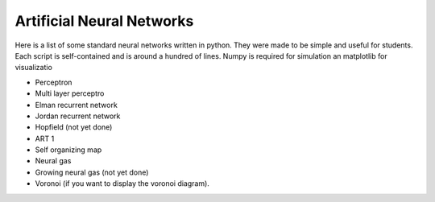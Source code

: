 Artificial Neural Networks
==========================

Here is a list of some standard neural networks written in python. They were
made to be simple and useful for students. Each script is self-contained and is
around a hundred of lines. Numpy is required for simulation an matplotlib for
visualizatio

* Perceptron
* Multi layer perceptro
* Elman recurrent network
* Jordan recurrent network
* Hopfield (not yet done)
* ART 1
* Self organizing map
* Neural gas
* Growing neural gas (not yet done)
* Voronoi (if you want to display the voronoi diagram).

